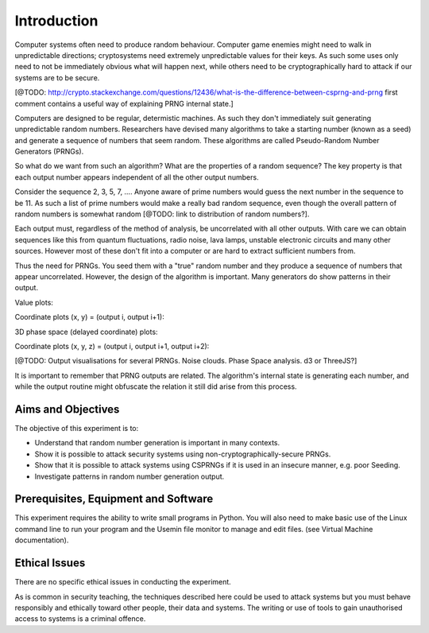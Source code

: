 .. _ref_introduction:

============
Introduction
============

Computer systems often need to produce random behaviour. Computer game enemies might need to
walk in unpredictable directions; cryptosystems need extremely unpredictable values for
their keys. As such some uses only need to not be immediately obvious what will happen next,
while others need to be cryptographically hard to attack if our systems are to be secure.

[@TODO: http://crypto.stackexchange.com/questions/12436/what-is-the-difference-between-csprng-and-prng
first comment contains a useful way of explaining PRNG internal state.]

Computers are designed to be regular, determistic machines. As such they don't immediately
suit generating unpredictable random numbers. Researchers have devised many algorithms to
take a starting number (known as a seed) and generate a sequence of numbers that seem random.
These algorithms are called Pseudo-Random Number Generators (PRNGs).

So what do we want from such an algorithm? What are the properties of a random sequence? The
key property is that each output number appears independent of all the other output numbers.

Consider the sequence 2, 3, 5, 7, …. Anyone aware of prime numbers would guess the next number
in the sequence to be 11. As such a list of prime numbers would make a really bad random sequence,
even though the overall pattern of random numbers is somewhat random [@TODO: link to distribution
of random numbers?].

Each output must, regardless of the method of analysis, be uncorrelated with all other outputs. With
care we can obtain sequences like this from quantum fluctuations, radio noise, lava lamps, unstable
electronic circuits and many other sources. However most of these don't fit into a computer or are
hard to extract sufficient numbers from.

.. image:: _images/prng.svg

Thus the need for PRNGs. You seed them with a "true" random number and they produce a sequence of
numbers that appear uncorrelated. However, the design of the algorithm is important. Many generators
do show patterns in their output.

Value plots:

.. raw:: html

   <canvas class="numbers-noise-plot" id="numbers-noise-naturals" width="200" height="200" data-plot-name="Natural numbers" data-numbers-path="_static/numbers/65536-naturals.txt"></canvas>
   <canvas class="numbers-noise-plot" id="numbers-noise-primes" width="200" height="200" data-plot-name="Prime numbers" data-numbers-path="_static/numbers/65536-primes.txt"></canvas>
   <canvas class="numbers-noise-plot" id="numbers-noise-lcg" width="200" height="200" data-plot-name="LCG" data-numbers-path="_static/numbers/65536-lcg.txt"></canvas>
   <canvas class="numbers-noise-plot" id="numbers-noise-lcg-prime" width="200" height="200" data-plot-name="LCG with Prime params" data-numbers-path="_static/numbers/65536-lcg-prime.txt"></canvas>
   <canvas class="numbers-noise-plot" id="numbers-noise-python-random-mersenne" width="200" height="200" data-plot-name="Python random (Mersenne)" data-numbers-path="_static/numbers/65536-python-random-mersenne.txt"></canvas>
   <canvas class="numbers-noise-plot" id="numbers-noise-python-systemrandom" width="200" height="200" data-plot-name="/dev/urandom (Mac, Yarrow)" data-numbers-path="_static/numbers/65536-python-systemrandom.txt"></canvas>
   <canvas class="numbers-noise-plot" id="numbers-noise-python-random-multiseed" width="200" height="200" data-plot-name="Python multiseed 0th output (Mersenne)" data-numbers-path="_static/numbers/65536-python-random-multiseed.txt"></canvas>

Coordinate plots (x, y) = (output i, output i+1):

.. raw:: html

   <canvas class="numbers-noise-coord-plot" id="numbers-noise-coord-naturals" width="200" height="200" data-plot-name="Natural numbers" data-numbers-path="_static/numbers/65536-naturals.txt"></canvas>
   <canvas class="numbers-noise-coord-plot" id="numbers-noise-coord-primes" width="200" height="200" data-plot-name="Prime numbers" data-numbers-path="_static/numbers/65536-primes.txt"></canvas>
   <canvas class="numbers-noise-coord-plot" id="numbers-noise-coord-lcg" width="200" height="200" data-plot-name="LCG" data-numbers-path="_static/numbers/65536-lcg.txt"></canvas>
   <canvas class="numbers-noise-coord-plot" id="numbers-noise-coord-lcg-prime" width="200" height="200" data-plot-name="LCG with Prime params" data-numbers-path="_static/numbers/65536-lcg-prime.txt"></canvas>
   <canvas class="numbers-noise-coord-plot" id="numbers-noise-coord-randu" width="200" height="200" data-plot-name="RANDU" data-numbers-path="_static/numbers/65536-randu.txt"></canvas>
   <canvas class="numbers-noise-coord-plot" id="numbers-noise-coord-python-random-mersenne" width="200" height="200" data-plot-name="Python random (Mersenne)" data-numbers-path="_static/numbers/65536-python-random-mersenne.txt"></canvas>
   <canvas class="numbers-noise-coord-plot" id="numbers-noise-coord-python-systemrandom" width="200" height="200" data-plot-name="/dev/urandom (Mac, Yarrow)" data-numbers-path="_static/numbers/65536-python-systemrandom.txt"></canvas>
   <canvas class="numbers-noise-coord-plot" id="numbers-noise-coord-python-random-multiseed" width="200" height="200" data-plot-name="Python multiseed 0th output (Mersenne)" data-numbers-path="_static/numbers/65536-python-random-multiseed.txt"></canvas>

3D phase space (delayed coordinate) plots:

.. raw:: html

   <!--<div class="numbers-phase-space-plot" id="numbers-phase-space-naturals" style="width: 400px; height: 200px;" data-plot-name="Natural numbers" data-numbers-path="_static/numbers/65536-naturals.txt"></div>
   <div class="numbers-phase-space-plot" id="numbers-phase-space-primes" style="width: 400px; height: 200px;" data-plot-name="Prime numbers" data-numbers-path="_static/numbers/65536-primes.txt"></div>
   <div class="numbers-phase-space-plot" id="numbers-phase-space-lcg" style="width: 400px; height: 200px;" data-plot-name="LCG" data-numbers-path="_static/numbers/65536-lcg.txt"></div>
   <div class="numbers-phase-space-plot" id="numbers-phase-space-lcg-prime" style="width: 400px; height: 200px;" data-plot-name="LCG with Prime params" data-numbers-path="_static/numbers/65536-lcg-prime.txt"></div>
   <div class="numbers-phase-space-plot" id="numbers-phase-space-python-random-mersenne" style="width: 400px; height: 200px;" data-plot-name="Python random (Mersenne)" data-numbers-path="_static/numbers/65536-python-random-mersenne.txt"></div>
   <div class="numbers-phase-space-plot" id="numbers-phase-space-python-systemrandom" style="width: 400px; height: 200px;" data-plot-name="/dev/urandom (Mac, Yarrow)" data-numbers-path="_static/numbers/65536-python-systemrandom.txt"></div>
   <div class="numbers-phase-space-plot" id="numbers-phase-space-python-random-multiseed" style="width: 400px; height: 200px;" data-plot-name="Python multiseed 0th output (Mersenne)" data-numbers-path="_static/numbers/65536-python-random-multiseed.txt"></div>-->

Coordinate plots (x, y, z) = (output i, output i+1, output i+2):

.. raw:: html

   <!--<div class="numbers-xyz-plot" id="numbers-xyz-naturals" style="width: 400px; height: 200px;" data-plot-name="Natural numbers" data-numbers-path="_static/numbers/65536-naturals.txt"></div>
   <div class="numbers-xyz-plot" id="numbers-xyz-primes" style="width: 400px; height: 200px;" data-plot-name="Prime numbers" data-numbers-path="_static/numbers/65536-primes.txt"></div>
   <div class="numbers-xyz-plot" id="numbers-xyz-lcg" style="width: 400px; height: 200px;" data-plot-name="LCG" data-numbers-path="_static/numbers/65536-lcg.txt"></div>
   <div class="numbers-xyz-plot" id="numbers-xyz-lcg-prime" style="width: 400px; height: 200px;" data-plot-name="LCG with Prime params" data-numbers-path="_static/numbers/65536-lcg-prime.txt"></div>
   <div class="numbers-xyz-plot" id="numbers-xyz-python-random-mersenne" style="width: 400px; height: 200px;" data-plot-name="Python random (Mersenne)" data-numbers-path="_static/numbers/65536-python-random-mersenne.txt"></div>
   <div class="numbers-xyz-plot" id="numbers-xyz-python-systemrandom" style="width: 400px; height: 200px;" data-plot-name="/dev/urandom (Mac, Yarrow)" data-numbers-path="_static/numbers/65536-python-systemrandom.txt"></div>
   <div class="numbers-xyz-plot" id="numbers-xyz-python-random-multiseed" style="width: 400px; height: 200px;" data-plot-name="Python multiseed 0th output (Mersenne)" data-numbers-path="_static/numbers/65536-python-random-multiseed.txt"></div>-->
   <div class="numbers-xyz-plot" id="numbers-xyz-python-random-multiseed" style="width: 400px; height: 400px;" data-plot-name="RANDU" data-numbers-path="_static/numbers/65536-randu.txt"></div>

[@TODO: Output visualisations for several PRNGs. Noise clouds. Phase Space analysis. d3 or ThreeJS?]

It is important to remember that PRNG outputs are related. The algorithm's internal state is
generating each number, and while the output routine might obfuscate the relation it still did arise
from this process.

.. _ref_objectives:

___________________
Aims and Objectives
___________________

The objective of this experiment is to:

* Understand that random number generation is important in many contexts.
* Show it is possible to attack security systems using non-cryptographically-secure
  PRNGs.
* Show that it is possible to attack systems using CSPRNGs if it is used in an insecure manner,
  e.g. poor Seeding.
* Investigate patterns in random number generation output.

.. _ref_prerequisites:

_____________________________________
Prerequisites, Equipment and Software
_____________________________________

This experiment requires the ability to write small programs in Python. You will also
need to make basic use of the Linux command line to run your program and the Usemin
file monitor to manage and edit files.  (see Virtual Machine documentation).

.. _ref_ethics:

______________
Ethical Issues
______________

There are no specific ethical issues in conducting the experiment.

As is common in security teaching, the techniques described here could be used to
attack systems but you must behave responsibly and ethically toward other people,
their data and systems. The writing or use of tools to gain unauthorised access
to systems is a criminal offence.

